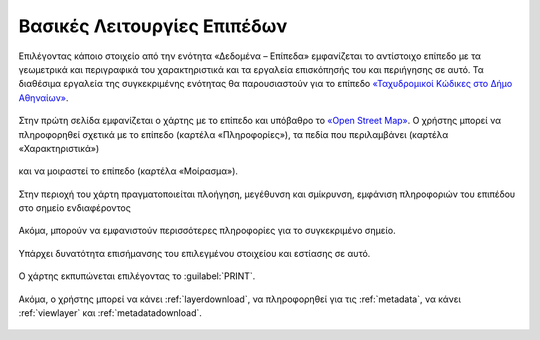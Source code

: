 .. _layerbasicfeatures:

============================
Βασικές Λειτουργίες Επιπέδων
============================

Επιλέγοντας κάποιο στοιχείο από την ενότητα «Δεδομένα – Επίπεδα» εμφανίζεται το αντίστοιχο επίπεδο με τα γεωμετρικά και περιγραφικά του χαρακτηριστικά και τα εργαλεία επισκόπησής του και περιήγησης σε αυτό.
Τα διαθέσιμα εργαλεία της συγκεκριμένης ενότητας θα παρουσιαστούν για το επίπεδο `«Ταχυδρομικοί Κώδικες στο Δήμο Αθηναίων»`_.

.. _«Ταχυδρομικοί Κώδικες στο Δήμο Αθηναίων»: http://gis.cityofathens.gr/layers/athens_geonode_data:geonode:tk_da

.. figure:: img/Image66.png
        :width: 75%

Στην πρώτη σελίδα εμφανίζεται ο χάρτης με το επίπεδο και υπόβαθρο το `«Open Street Map»`_.
Ο χρήστης μπορεί να πληροφορηθεί σχετικά με το επίπεδο (καρτέλα «Πληροφορίες»), τα πεδία που περιλαμβάνει (καρτέλα «Χαρακτηριστικά»)

.. figure:: img/Image67.png
        :width: 75%

και να μοιραστεί το επίπεδο (καρτέλα «Μοίρασμα»).

.. figure:: img/Image68.png
        :width: 75%

.. _«Open Street Map»: https://www.openstreetmap.org/copyright

Στην περιοχή του χάρτη πραγματοποιείται πλοήγηση, μεγέθυνση και σμίκρυνση, εμφάνιση πληροφοριών του επιπέδου στο σημείο ενδιαφέροντος

.. figure:: img/Image69.png
        :width: 75%

Ακόμα, μπορούν να εμφανιστούν περισσότερες πληροφορίες για το συγκεκριμένο σημείο.

.. figure:: img/Image70.png
        :width: 75%

Υπάρχει δυνατότητα επισήμανσης του επιλεγμένου στοιχείου και εστίασης σε αυτό.

.. figure:: img/Image71.png
        :width: 75%

Ο χάρτης εκπυπώνεται επιλέγοντας το :guilabel:`PRINT`.

.. figure:: img/Image72.png
        :width: 75%

Ακόμα, ο χρήστης μπορεί να κάνει :ref:`layerdownload`, να πληροφορηθεί για τις :ref:`metadata`, να κάνει :ref:`viewlayer` και :ref:`metadatadownload`.

.. figure:: img/Image73.png
        :width: 60%

